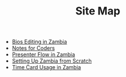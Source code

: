 #+TITLE: Site Map

   + [[file:Bio_Editing.org][Bios Editing in Zambia]]
   + [[file:NotesForCoders.org][Notes for Coders]]
   + [[file:Presenter_Flow.org][Presenter Flow in Zambia]]
   + [[file:Setting_Up.org][Setting Up Zambia from Scratch]]
   + [[file:Time_Card.org][Time Card Usage in Zambia]]

